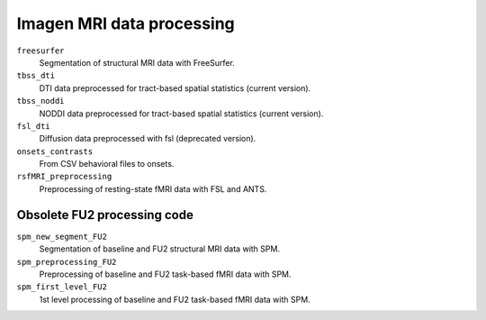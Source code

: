 ==========================
Imagen MRI data processing
==========================

``freesurfer``
  Segmentation of structural MRI data with FreeSurfer.
  
``tbss_dti``
  DTI data preprocessed for tract-based spatial statistics (current version).
  
``tbss_noddi``
  NODDI data preprocessed for tract-based spatial statistics (current version).

``fsl_dti``
  Diffusion data preprocessed with fsl (deprecated version).

``onsets_contrasts``
  From CSV behavioral files to onsets.

``rsfMRI_preprocessing``
  Preprocessing of resting-state fMRI data with FSL and ANTS.

----------------------------
Obsolete FU2 processing code
----------------------------

``spm_new_segment_FU2``
  Segmentation of baseline and FU2 structural MRI data with SPM.

``spm_preprocessing_FU2``
  Preprocessing of baseline and FU2 task-based fMRI data with SPM.

``spm_first_level_FU2``
  1st level processing of baseline and FU2 task-based fMRI data with SPM.
